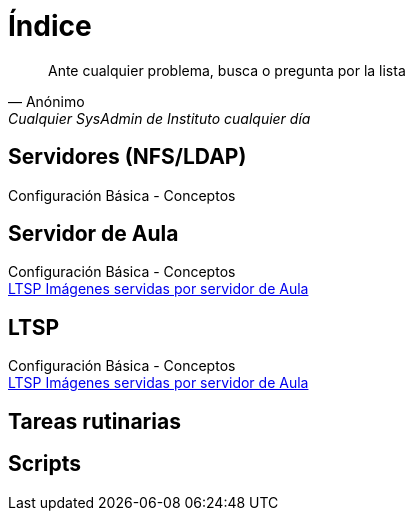 = Índice

:published_at: 2015-09-25

[quote, Anónimo, 'Cualquier SysAdmin de Instituto cualquier día']
____
Ante cualquier problema, busca o pregunta por la lista
____


== Servidores (NFS/LDAP) +
Configuración Básica - Conceptos

== Servidor de Aula

Configuración Básica - Conceptos +
https://iesextremadura.github.io/2016/01/18/LTSP-Images-servidas-por-Servidor-de-Aula.html[LTSP Imágenes servidas por servidor de Aula] +

== LTSP
Configuración Básica - Conceptos +
https://iesextremadura.github.io/2016/01/18/LTSP-Images-servidas-por-Servidor-de-Aula.html[LTSP Imágenes servidas por servidor de Aula] +

== Tareas rutinarias

== Scripts



